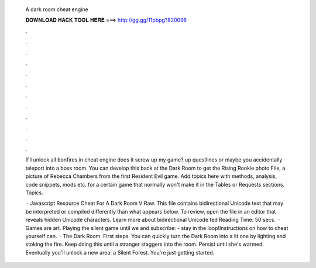   A dark room cheat engine
  
  
  
  𝐃𝐎𝐖𝐍𝐋𝐎𝐀𝐃 𝐇𝐀𝐂𝐊 𝐓𝐎𝐎𝐋 𝐇𝐄𝐑𝐄 ===> http://gg.gg/11pbpg?820096
  
  
  
  .
  
  
  
  .
  
  
  
  .
  
  
  
  .
  
  
  
  .
  
  
  
  .
  
  
  
  .
  
  
  
  .
  
  
  
  .
  
  
  
  .
  
  
  
  .
  
  
  
  .
  
  If I unlock all bonfires in cheat engine does it screw up my game? up questlines or maybe you accidentally teleport into a boss room. You can develop this back at the Dark Room to get the Rising Rookie photo File, a picture of Rebecca Chambers from the first Resident Evil game. Add topics here with methods, analysis, code snippets, mods etc. for a certain game that normally won't make it in the Tables or Requests sections. Topics.
  
   · Javascript Resource Cheat For A Dark Room V Raw.  This file contains bidirectional Unicode text that may be interpreted or compiled differently than what appears below. To review, open the file in an editor that reveals hidden Unicode characters. Learn more about bidirectional Unicode ted Reading Time: 50 secs.  · Games are art. Playing the silent game until we  and subscribe:  - stay in the loop!Instructions on how to cheat yourself can.  · The Dark Room. First steps. You can quickly turn the Dark Room into a lit one by lighting and stoking the fire. Keep doing this until a stranger staggers into the room. Persist until she's warmed. Eventually you'll unlock a new area: a Silent Forest. You're just getting started.
